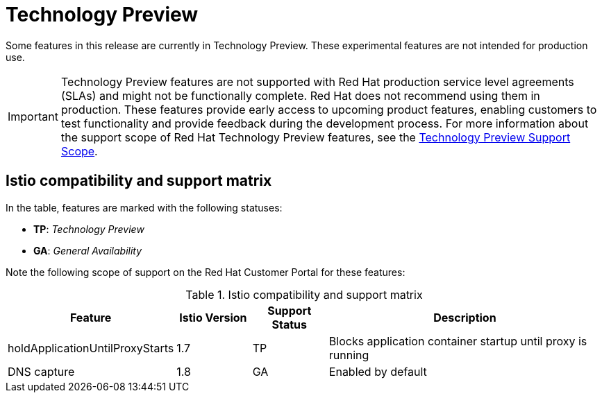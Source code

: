 ////
Module included in the following assemblies:
- v2x\servicemesh-release-notes.adoc
////

[id="ossm-rn-tech-preview_{context}"]
= Technology Preview

Some features in this release are currently in Technology Preview. These experimental features are not intended for production use.

[IMPORTANT]
====
Technology Preview features are not supported with Red Hat production service level agreements (SLAs) and might not be functionally complete. Red Hat does not recommend using them in production.
These features provide early access to upcoming product features, enabling customers to test functionality and provide feedback during the development process. For more information about the support scope of Red Hat Technology Preview features, see the link:https://access.redhat.com/support/offerings/techpreview/[Technology Preview Support Scope].
====

[id="istio-compatibility-support-matrix_{context}"]
== Istio compatibility and support matrix

In the table, features are marked with the following statuses:

- *TP*: _Technology Preview_

- *GA*: _General Availability_

Note the following scope of support on the Red Hat Customer Portal for these features:

.Istio compatibility and support matrix
[cols="1,1,1,4",options="header"]
|===
| Feature | Istio Version | Support Status | Description
| holdApplicationUntilProxyStarts | 1.7 | TP | Blocks application container startup until proxy is running
| DNS capture | 1.8 | GA | Enabled by default
|===
